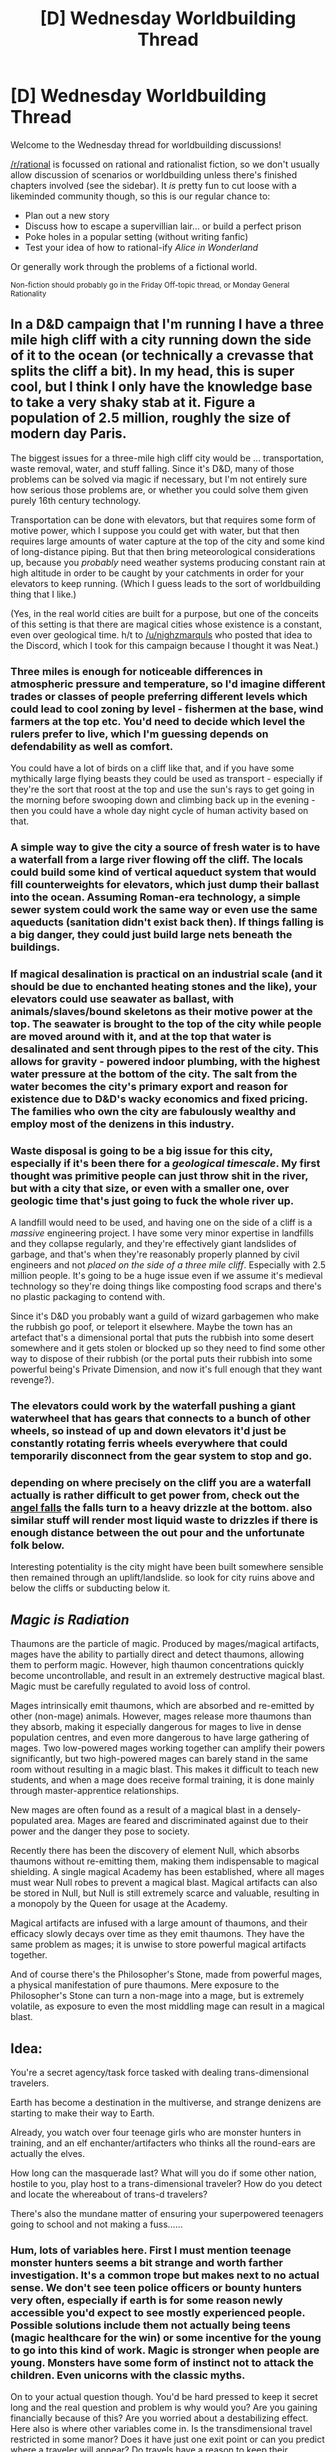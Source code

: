 #+TITLE: [D] Wednesday Worldbuilding Thread

* [D] Wednesday Worldbuilding Thread
:PROPERTIES:
:Author: AutoModerator
:Score: 9
:DateUnix: 1484147064.0
:DateShort: 2017-Jan-11
:END:
Welcome to the Wednesday thread for worldbuilding discussions!

[[/r/rational]] is focussed on rational and rationalist fiction, so we don't usually allow discussion of scenarios or worldbuilding unless there's finished chapters involved (see the sidebar). It /is/ pretty fun to cut loose with a likeminded community though, so this is our regular chance to:

- Plan out a new story
- Discuss how to escape a supervillian lair... or build a perfect prison
- Poke holes in a popular setting (without writing fanfic)
- Test your idea of how to rational-ify /Alice in Wonderland/

Or generally work through the problems of a fictional world.

^{Non-fiction should probably go in the Friday Off-topic thread, or Monday General Rationality}


** In a D&D campaign that I'm running I have a three mile high cliff with a city running down the side of it to the ocean (or technically a crevasse that splits the cliff a bit). In my head, this is super cool, but I think I only have the knowledge base to take a very shaky stab at it. Figure a population of 2.5 million, roughly the size of modern day Paris.

The biggest issues for a three-mile high cliff city would be ... transportation, waste removal, water, and stuff falling. Since it's D&D, many of those problems can be solved via magic if necessary, but I'm not entirely sure how serious those problems are, or whether you could solve them given purely 16th century technology.

Transportation can be done with elevators, but that requires some form of motive power, which I suppose you could get with water, but that then requires large amounts of water capture at the top of the city and some kind of long-distance piping. But that then bring meteorological considerations up, because you /probably/ need weather systems producing constant rain at high altitude in order to be caught by your catchments in order for your elevators to keep running. (Which I guess leads to the sort of worldbuilding thing that I like.)

(Yes, in the real world cities are built for a purpose, but one of the conceits of this setting is that there are magical cities whose existence is a constant, even over geological time. h/t to [[/u/nighzmarquls]] who posted that idea to the Discord, which I took for this campaign because I thought it was Neat.)
:PROPERTIES:
:Author: alexanderwales
:Score: 8
:DateUnix: 1484157142.0
:DateShort: 2017-Jan-11
:END:

*** Three miles is enough for noticeable differences in atmospheric pressure and temperature, so I'd imagine different trades or classes of people preferring different levels which could lead to cool zoning by level - fishermen at the base, wind farmers at the top etc. You'd need to decide which level the rulers prefer to live, which I'm guessing depends on defendability as well as comfort.

You could have a lot of birds on a cliff like that, and if you have some mythically large flying beasts they could be used as transport - especially if they're the sort that roost at the top and use the sun's rays to get going in the morning before swooping down and climbing back up in the evening - then you could have a whole day night cycle of human activity based on that.
:PROPERTIES:
:Author: MonstrousBird
:Score: 8
:DateUnix: 1484159691.0
:DateShort: 2017-Jan-11
:END:


*** A simple way to give the city a source of fresh water is to have a waterfall from a large river flowing off the cliff. The locals could build some kind of vertical aqueduct system that would fill counterweights for elevators, which just dump their ballast into the ocean. Assuming Roman-era technology, a simple sewer system could work the same way or even use the same aqueducts (sanitation didn't exist back then). If things falling is a big danger, they could just build large nets beneath the buildings.
:PROPERTIES:
:Author: trekie140
:Score: 7
:DateUnix: 1484159824.0
:DateShort: 2017-Jan-11
:END:


*** If magical desalination is practical on an industrial scale (and it should be due to enchanted heating stones and the like), your elevators could use seawater as ballast, with animals/slaves/bound skeletons as their motive power at the top. The seawater is brought to the top of the city while people are moved around with it, and at the top that water is desalinated and sent through pipes to the rest of the city. This allows for gravity - powered indoor plumbing, with the highest water pressure at the bottom of the city. The salt from the water becomes the city's primary export and reason for existence due to D&D's wacky economics and fixed pricing. The families who own the city are fabulously wealthy and employ most of the denizens in this industry.
:PROPERTIES:
:Author: Frommerman
:Score: 4
:DateUnix: 1484175563.0
:DateShort: 2017-Jan-12
:END:


*** Waste disposal is going to be a big issue for this city, especially if it's been there for a /geological timescale/. My first thought was primitive people can just throw shit in the river, but with a city that size, or even with a smaller one, over geologic time that's just going to fuck the whole river up.

A landfill would need to be used, and having one on the side of a cliff is a /massive/ engineering project. I have some very minor expertise in landfills and they collapse regularly, and they're effectively giant landslides of garbage, and that's when they're reasonably properly planned by civil engineers and not /placed on the side of a three mile cliff/. Especially with 2.5 million people. It's going to be a huge issue even if we assume it's medieval technology so they're doing things like composting food scraps and there's no plastic packaging to contend with.

Since it's D&D you probably want a guild of wizard garbagemen who make the rubbish go poof, or teleport it elsewhere. Maybe the town has an artefact that's a dimensional portal that puts the rubbish into some desert somewhere and it gets stolen or blocked up so they need to find some other way to dispose of their rubbish (or the portal puts their rubbish into some powerful being's Private Dimension, and now it's full enough that they want revenge?).
:PROPERTIES:
:Author: MagicWeasel
:Score: 3
:DateUnix: 1484271917.0
:DateShort: 2017-Jan-13
:END:


*** The elevators could work by the waterfall pushing a giant waterwheel that has gears that connects to a bunch of other wheels, so instead of up and down elevators it'd just be constantly rotating ferris wheels everywhere that could temporarily disconnect from the gear system to stop and go.
:PROPERTIES:
:Author: somnolentSlumber
:Score: 2
:DateUnix: 1484175435.0
:DateShort: 2017-Jan-12
:END:


*** depending on where precisely on the cliff you are a waterfall actually is rather difficult to get power from, check out the [[https://en.wikipedia.org/wiki/Angel_Falls][angel falls]] the falls turn to a heavy drizzle at the bottom. also similar stuff will render most liquid waste to drizzles if there is enough distance between the out pour and the unfortunate folk below.

Interesting potentiality is the city might have been built somewhere sensible then remained through an uplift/landslide. so look for city ruins above and below the cliffs or subducting below it.
:PROPERTIES:
:Author: Nighzmarquls
:Score: 1
:DateUnix: 1484192102.0
:DateShort: 2017-Jan-12
:END:


** /Magic is Radiation/

Thaumons are the particle of magic. Produced by mages/magical artifacts, mages have the ability to partially direct and detect thaumons, allowing them to perform magic. However, high thaumon concentrations quickly become uncontrollable, and result in an extremely destructive magical blast. Magic must be carefully regulated to avoid loss of control.

Mages intrinsically emit thaumons, which are absorbed and re-emitted by other (non-mage) animals. However, mages release more thaumons than they absorb, making it especially dangerous for mages to live in dense population centres, and even more dangerous to have large gathering of mages. Two low-powered mages working together can amplify their powers significantly, but two high-powered mages can barely stand in the same room without resulting in a magic blast. This makes it difficult to teach new students, and when a mage does receive formal training, it is done mainly through master-apprentice relationships.

New mages are often found as a result of a magical blast in a densely-populated area. Mages are feared and discriminated against due to their power and the danger they pose to society.

Recently there has been the discovery of element Null, which absorbs thaumons without re-emitting them, making them indispensable to magical shielding. A single magical Academy has been established, where all mages must wear Null robes to prevent a magical blast. Magical artifacts can also be stored in Null, but Null is still extremely scarce and valuable, resulting in a monopoly by the Queen for usage at the Academy.

Magical artifacts are infused with a large amount of thaumons, and their efficacy slowly decays over time as they emit thaumons. They have the same problem as mages; it is unwise to store powerful magical artifacts together.

And of course there's the Philosopher's Stone, made from powerful mages, a physical manifestation of pure thaumons. Mere exposure to the Philosopher's Stone can turn a non-mage into a mage, but is extremely volatile, as exposure to even the most middling mage can result in a magical blast.
:PROPERTIES:
:Author: eniteris
:Score: 6
:DateUnix: 1484159633.0
:DateShort: 2017-Jan-11
:END:


** Idea:

You're a secret agency/task force tasked with dealing trans-dimensional travelers.

Earth has become a destination in the multiverse, and strange denizens are starting to make their way to Earth.

Already, you watch over four teenage girls who are monster hunters in training, and an elf enchanter/artifacters who thinks all the round-ears are actually the elves.

How long can the masquerade last? What will you do if some other nation, hostile to you, play host to a trans-dimensional traveler? How do you detect and locate the whereabout of trans-d travelers?

There's also the mundane matter of ensuring your superpowered teenagers going to school and not making a fuss......
:PROPERTIES:
:Author: hackerkiba
:Score: 4
:DateUnix: 1484147379.0
:DateShort: 2017-Jan-11
:END:

*** Hum, lots of variables here. First I must mention teenage monster hunters seems a bit strange and worth farther investigation. It's a common trope but makes next to no actual sense. We don't see teen police officers or bounty hunters very often, especially if earth is for some reason newly accessible you'd expect to see mostly experienced people. Possible solutions include them not actually being teens (magic healthcare for the win) or some incentive for the young to go into this kind of work. Magic is stronger when people are young. Monsters have some form of instinct not to attack the children. Even unicorns with the classic myths.

On to your actual question though. You'd be hard pressed to keep it secret long and the real question and problem is why would you? Are you gaining financially because of this? Are you worried about a destabilizing effect. Here also is where other variables come in. Is the transdimensional travel restricted in some manor? Does it have just one exit point or can you predict where a traveler will appear? Do travels have a reason to keep their presence a secret? Let's assume the following. Travelers can only arrive at the full moon and you can predict their exit point down to about a squire mile up to a week in advance. Travelers themselves don't really care one way or another about exposing themselves with maybe a slight bias for secrecy.

Here I think you could maintain things but the last thing you would want to do is send people off to school. If at all possible if you really have a strong motive for keeping it hidden you'd try to turn back the tide. Either imprison anyone coming through or send them back. Maybe if there was enough reason even kill them. Maybe though you need to let them through. Monster will invade Earth or some other disaster occurred otherwise. In this case you let them in but minimize contact between them and other people.

This is of course everything I think you'd actually want to do in this situation. In reality it would make terrible fiction so either come up with really strange starting cases (the teens are rebellious and misbehaving and they are going to public school one way or another with or without your help). Here again you try to minimize contact. Choose a small school somewhere out of the way. Greenland would be ideal. Maybe contrive to cause an internet outage to the area. Through out the key to keeping it secret will be to limit the number of people who know anything. It will be useful to have a team ready with stories meant to discredit anyone coming out with the claim. Without good evidence it shouldn't be hard at first.
:PROPERTIES:
:Author: space_fountain
:Score: 2
:DateUnix: 1484157360.0
:DateShort: 2017-Jan-11
:END:

**** Teenage monster hunters-in-training were "found" by said MiB, but you can't exactly confine them forever to a nameless holding facility.

It wouldn't be nice, and they would be less cooperative. So you give them identities, and a relative safe way to learn about the world by letting them interact with people their own age.
:PROPERTIES:
:Author: hackerkiba
:Score: 1
:DateUnix: 1484158485.0
:DateShort: 2017-Jan-11
:END:

***** Why are you being nice? Sure it's a good policy in many cases but we don't just let teens come into the country without paper. Give them the option to be kept under lock and key or leave. Why I ask again are you being nice. Governmental agencies aren't nice. Some times we do things because it's the right thing to do, but you've said the right thing to do is to keep this secret and honestly making two teens leave is far less morally questionable than a lot of what the government does.
:PROPERTIES:
:Author: space_fountain
:Score: 2
:DateUnix: 1484164124.0
:DateShort: 2017-Jan-11
:END:

****** Making them leave is not possible. They're unwitting trans-d travelers with no way of getting back home. They would also lose a source on their cultures/abilities/knowledge.

#+begin_quote
  Governmental agencies aren't nice
#+end_quote

They aren't going to be evil for the sake of being evil.

Also, keeping it a secret? What do the government benefit from revealing that the teenagers exist if said monster hunters-in-training are not known to the world at large?
:PROPERTIES:
:Author: hackerkiba
:Score: 1
:DateUnix: 1484164770.0
:DateShort: 2017-Jan-11
:END:

******* I thought part of the premise was that it needed to be kept secret. You ask how long it could be kept under wraps. I agree that it would be hard to find a good motivation for it to need to stay secret. They do exist but there aren't a lot of them. If they want to keep it secret it isn't being evil for the sake of being evil. If the need to keep it secret is morally important enough it may even be evil not to lock them up.
:PROPERTIES:
:Author: space_fountain
:Score: 2
:DateUnix: 1484165811.0
:DateShort: 2017-Jan-11
:END:

******** They're monster hunters-in-training. Maybe not exactly the kind of folks you could lock away.
:PROPERTIES:
:Author: hackerkiba
:Score: 1
:DateUnix: 1484166386.0
:DateShort: 2017-Jan-11
:END:


** So, what do you think about my vampire society??? Any thoughts for obvious consequences of the below, or ways to extend it, or things I might not have considered.

Vampires are super intelligent, good senses, etc. Drink blood, almost always has to be from a human. We can go into details as you want but they're pretty normal as far as vampires go really.

The major thing their social framework runs on is sending letters and gifts. The gifts all have symbolism - think [[http://www.allflorists.co.uk/advice_flowerMeanings.asp][Victorian Flower Language]] but taken up to 11. You change the arrangement of laces in your shoes to communicate subtle things, the exact shade of your clothing matters, etc. Same with gifts; you send someone a silver bull statuette, the angle the horn comes out at could make it either an apology or a grave insult. Vampires live a long time and have astonishing memories, so they're quite able to keep track of all this. The letters are similarly full of subtleties, and run for dozens of pages at a minimum.

They also have very strictly ritualised ceremonies. The only one that's really been presented is a blood drinking ritual, where there is heated blood and chilled blood served in separate cups. The cups have to be drunk from in a certain order, the handles angled differently, and so on. If you do it wrong, it's considered a grave mark of disrespect.

(All the specifics of the meanings of different things are not addressed in the story, thank /god/, because that would be hideously boring and hard to keep track of)

I also want there to be a "red in tooth and claw" aspect, with ritualised combat - I am considering that maybe it's like martial arts in that you don't actually kill your opponent, but they tap out and are considered to have lost. But I do want vampires to be pretty blase about killing humans, because the difference between a vampire mind and a human mind is like a human and a chimp, or a cat, as the vampire gets older and older and thus smarter and smarter.

My story is about the love that dare not speak its name between a vampire (William) and his human consort (Red). As a plot point, I want Red to mess up during one of the aforementioned ceremonies with a high-status vampire (Elodia). Elodia is then considered socially right to kill him, and she goes to do so. William can't have this, because True Love, so he either kills Elodia (bad: unrational: she's powerful, not as powerful as him but still, it would make him look bad; good: power of true love), or Elodia's human servant (good: plot drama, sensible since William thinks of humans as subhuman, and so on).

But.... does it make sense that killing the humans would be on the table at all? I guess humans are considered chattel by vampires, you can eat them to death if you choose and nobody will care, but humans like Red and Elodia's servant have time and energy invested into them, so it would be analogous to destroying an artwork that someone was halfway through completing.

But I feel like vampires aren't /really/ vampires if they aren't violent.

Thoughts?
:PROPERTIES:
:Author: MagicWeasel
:Score: 1
:DateUnix: 1484189938.0
:DateShort: 2017-Jan-12
:END:

*** One parallel that you could draw is that we kill dogs that bite people.

If humans are about as valuable to vampires as dogs are to humans, and messing up the ceremony is as bad to vampires as a person getting bitten is to humans, then you have a start on your justification, in familiar terms.
:PROPERTIES:
:Author: ulyssessword
:Score: 2
:DateUnix: 1484193673.0
:DateShort: 2017-Jan-12
:END:

**** Oh, of course. A dog is actually a perfect analogy. You have everything from mangy stray dogs, to family dogs that are neglected, to beloved family dogs, to well-trained police / guide dog. In my story, Red at this point is probably on the "neglected family dog" level of respect in vampire society, whereas Elodia's human (Lucia) is on guide dog level of respect.

William killing Lucia in retaliation for Elodia threatening to kill Red is a bit irrational though. Especially because Elodia could still kill Red. Maybe William will kill one of Elodia's expendable servants, and keep Lucia "prisoner". I like that. It will be a fun dynamic. Lucia would be all stoic, "you know how it is, Red. Vampires get into their little spats. Either your master will keep me forever, or I'll go back to my master." - she's probably been held captive before.

Incidentally, this whole "William killing Elodia's human" problem is going to culminate in a "gift war", where they each have to provide more and more extravagant gifts. I figured it's probably a sensible way for vampires to solve conflicts. William will ultimately lose the gift war when he is given a living statue that is essentially a slave to its owner. This will hit Red's last nerve and open up the obligatory "omg they almost break up" part of the plot.

EDIT: Though Lucia is a "thrall"; a human who drinks vampire blood and in return gets a deep, unmovable devotion to the vampire they drink from along with, you know, magic powers. Being kept prisoner results in one of these things:

a) Due to lack of blood, Lucia detoxes, becomes "free" until Elodia takes her again

b) William feeds her his blood. I don't want this to overwrite Lucia's devotion to Elodia, so it just maintains her previous state

c) As part of the generally accepted etiquette of keeping other vampire's thralls as hostages, she provides him a vial of blood that he can feed to Lucia as needed (she only requires a few drops a night to maintain).

I think the last one is probably the most sensible...
:PROPERTIES:
:Author: MagicWeasel
:Score: 1
:DateUnix: 1484203866.0
:DateShort: 2017-Jan-12
:END:


** There is a human sized magical automaton made largely of strong, heavy metal. You cannot see its exact location because magic, but you can tell if it's within line of sight. Using only pre-1950 technology, including heavy machinery if necessary, how could you destroy it? It is not trying to harm you, but if it realizes you know it is there that will change very quickly. Luring it somewhere specific is fine, but you better get it on the first attempt. Although animated by magic, sufficient blunt trauma will destroy it, as will melting a large part of it, cutting its head off, etc. It has 360° vision, but no other special senses or protections. It weighs about 15 metric tons. You can sort of determine where it is by narrowing your field of vision, but if it thinks you are looking at it it will assume it is about to be attacked.

My current plan is for it to be rammed into a magical vortex of doom with a great big battering ram, but I'd like to consider alternatives that don't rely on the vortex.
:PROPERTIES:
:Author: Rhamni
:Score: 1
:DateUnix: 1484220351.0
:DateShort: 2017-Jan-12
:END:

*** Can it fly? I'd just set up a trap of some sort off the edge of the cliff. Maybe weaken a portion of a bridge - or perhaps lots of modern bridges wouldn't be able to handle a 15t point load. I actually have access to the load ratings data of all the bridges in my state, so I'd probably make use of that.

That said, the load rating data isn't necessarily accurate - a report for example said that a bridge can't handle the traffic that has been travelling on it every day for 15 years - but I'll just keep taking the creature to progressively weaker and weaker bridges since it will probably just think I'm playing chase with it?
:PROPERTIES:
:Author: MagicWeasel
:Score: 2
:DateUnix: 1484272253.0
:DateShort: 2017-Jan-13
:END:

**** It can fly if it has to, but doing so (it would have to use magic) would break its invisibility, and it is currently spying on you and others and is assuming that as long as it does not use magic, none of you can sense it at all. So you can count on it being unable to fly for a few seconds, but the second it realizes you are attacking it it will turn into a flying murder machine.
:PROPERTIES:
:Author: Rhamni
:Score: 1
:DateUnix: 1484274303.0
:DateShort: 2017-Jan-13
:END:

***** Ah, so never mind, then. Also, modern bridge load rating data might be breaking the 1950s technology restriction.

Basically "making something fall" is a pretty effective low-tech way to get some nice handy killing done, so I was wondering if I could make use of that. I think you'd ultimately end up needing to lure it somewhere and drop something heavy on it.
:PROPERTIES:
:Author: MagicWeasel
:Score: 2
:DateUnix: 1484274739.0
:DateShort: 2017-Jan-13
:END:


*** Data insufficient. How fast can it run? Ditto fly? How much force can it exert? Is it human-shaped, or just sized? What is its power source? If the source is internal, how long will it last, and how exposed is it? If external, can it be blocked? Is it resistant to water? Acid? Fire? What kind of retaliatory magic do we have? What are its long-term intentions? How much blunt trauma is "sufficient"; are we looking at an inch of steel, or solid adamantine?
:PROPERTIES:
:Author: thrawnca
:Score: 2
:DateUnix: 1484342890.0
:DateShort: 2017-Jan-14
:END:

**** In order:

Until it realizes you know it is there, it will only walk, neither run nor fly. If it realizes you know it is there, it will turn into a flying murder machine and kill you.

It can apply steel bar pretzels levels of force, but will take care to stay unnoticed, so won't apply much force at all unless the gig is up.

Human shaped, human sized. A little smaller than average for a fit woman.

Its power source is magic. You can't reasonably disrupt it other than by 'killing' it because you don't have magic, nor do any of your allies or any other faction you could reach out to.

It is not bothered by water.

Acid, strong enough and in enough quantity, could damage its body like it could any other metal. It is made up of (to you) unknown metal. Judging by its weight and size it is probably mostly made of something heavier than gold, but probably not gold because that's not terribly practical. After the initial shock of the attack, however, say a second or two, it will switch on the magic and just stop taking damage.

Fire... Well, its temperature can be raised, and you could melt it, but again, you have about two second before it goes magical terminator. A nuclear bomb could take it out, but that would involve rather a lot of collateral damage.

You do not have retaliatory magic. There is a magical vortex of doom in a fixed location, and that could destroy the thing, but it knows it is there and will be very cautious if it has to go anywhere near it. Sudden battering ram or explosion could possibly throw it into the vortex, but it will never be more careful than when it is near the thing. It can sense the vortex from a distance through any barrier you could put up.

Its long term intentions are to watch you and your group and make sure you steer society in a direction that serves its ends. You don't know what these are, but they seem to involve a lot of death. Its plan seems to be to stay hidden and discretely murder anyone who looks like they are pulling in the wrong direction.

You do not know how much blunt trauma would be required. It is not made of adamantine, but it is likely sturdier than steel.
:PROPERTIES:
:Author: Rhamni
:Score: 1
:DateUnix: 1484363190.0
:DateShort: 2017-Jan-14
:END:

***** Given the two-second limit, I think we can rule out acid. The level of force sounds like enough to rule out trapping or pinning it, at least without it getting warning. You haven't specified how fast it flies, so theoretically a sacrificial artillery unit might be able to give it grief as it charges them, but that's probably too unreliable. A plane full of bombs could go kamikaze and ram the thing, although that would take more than two seconds to approach, so it might become hard to hit.
:PROPERTIES:
:Author: thrawnca
:Score: 2
:DateUnix: 1484517196.0
:DateShort: 2017-Jan-16
:END:
